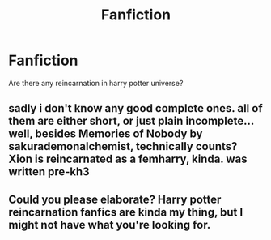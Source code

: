 #+TITLE: Fanfiction

* Fanfiction
:PROPERTIES:
:Author: wenuchiha
:Score: 0
:DateUnix: 1586893904.0
:DateShort: 2020-Apr-15
:FlairText: Discussion
:END:
Are there any reincarnation in harry potter universe?


** sadly i don't know any good complete ones. all of them are either short, or just plain incomplete...well, besides Memories of Nobody by sakurademonalchemist, technically counts? Xion is reincarnated as a femharry, kinda. was written pre-kh3
:PROPERTIES:
:Author: Neriasa
:Score: 1
:DateUnix: 1586896464.0
:DateShort: 2020-Apr-15
:END:


** Could you please elaborate? Harry potter reincarnation fanfics are kinda my thing, but I might not have what you're looking for.
:PROPERTIES:
:Author: ZennyLunovick
:Score: 1
:DateUnix: 1586898755.0
:DateShort: 2020-Apr-15
:END:
